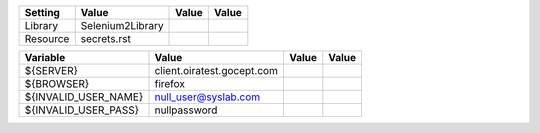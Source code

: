 +---------------+---------------------------------------------------------------------+------------+-------+
|Setting        |Value                                                                |Value       |Value  |
+===============+=====================================================================+============+=======+
|Library        |Selenium2Library                                                     |            |       |
+---------------+---------------------------------------------------------------------+------------+-------+
|Resource       |secrets.rst                                                          |            |       |
+---------------+---------------------------------------------------------------------+------------+-------+

+----------------------------+------------------------------------------------------------------------------------------------------------------+------------+-------+
|Variable                    |Value                                                                                                             |Value       |Value  |
+============================+==================================================================================================================+============+=======+
|${SERVER}                   |client.oiratest.gocept.com                                                                                        |            |       |
+----------------------------+------------------------------------------------------------------------------------------------------------------+------------+-------+
|${BROWSER}                  |firefox                                                                                                           |            |       |
+----------------------------+------------------------------------------------------------------------------------------------------------------+------------+-------+
|${INVALID_USER_NAME}        |null_user@syslab.com                                                                                              |            |       |
+----------------------------+------------------------------------------------------------------------------------------------------------------+------------+-------+
|${INVALID_USER_PASS}        |nullpassword                                                                                                      |            |       |
+----------------------------+------------------------------------------------------------------------------------------------------------------+------------+-------+

